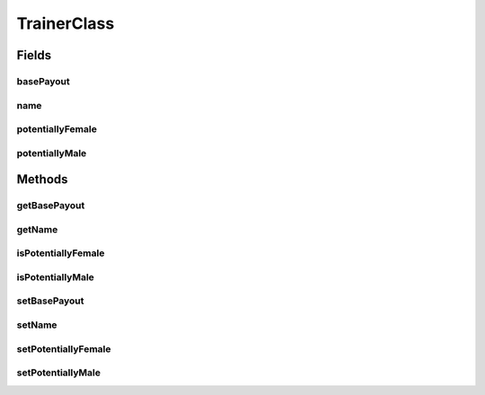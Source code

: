 TrainerClass
============

.. java:package:: org.jpokemon.api.trainers
   :noindex:

.. java:type:: public class TrainerClass

   Defines a class of trainers (such as Youngsters or Swimmers).

   :author: atheriel@gmail.com

Fields
------
basePayout
^^^^^^^^^^

.. java:field:: protected int basePayout
   :outertype: TrainerClass

   Indicates the base payout of the trainer class.

name
^^^^

.. java:field:: protected String name
   :outertype: TrainerClass

   Indicates the name of the trainer class.

potentiallyFemale
^^^^^^^^^^^^^^^^^

.. java:field:: protected boolean potentiallyFemale
   :outertype: TrainerClass

   Indicates whether trainers of this class can be female.

potentiallyMale
^^^^^^^^^^^^^^^

.. java:field:: protected boolean potentiallyMale
   :outertype: TrainerClass

   Indicates whether trainers of this class can be male.

Methods
-------
getBasePayout
^^^^^^^^^^^^^

.. java:method:: public int getBasePayout()
   :outertype: TrainerClass

   Gets the base payout for this trainer class.

getName
^^^^^^^

.. java:method:: public String getName()
   :outertype: TrainerClass

   Gets the name of this trainer class.

isPotentiallyFemale
^^^^^^^^^^^^^^^^^^^

.. java:method:: public boolean isPotentiallyFemale()
   :outertype: TrainerClass

   Checks whether members of this trainer class can be female.

isPotentiallyMale
^^^^^^^^^^^^^^^^^

.. java:method:: public boolean isPotentiallyMale()
   :outertype: TrainerClass

   Checks whether members of this trainer class can be male.

setBasePayout
^^^^^^^^^^^^^

.. java:method:: public void setBasePayout(int basePayout)
   :outertype: TrainerClass

   Sets the base payout for this trainer class.

setName
^^^^^^^

.. java:method:: public void setName(String name)
   :outertype: TrainerClass

   Sets the name of this trainer class.

setPotentiallyFemale
^^^^^^^^^^^^^^^^^^^^

.. java:method:: public void setPotentiallyFemale(boolean potentiallyFemale)
   :outertype: TrainerClass

   Sets whether members of this trainer class can be female.

setPotentiallyMale
^^^^^^^^^^^^^^^^^^

.. java:method:: public void setPotentiallyMale(boolean potentiallyMale)
   :outertype: TrainerClass

   Sets whether members of this trainer class can be male.

